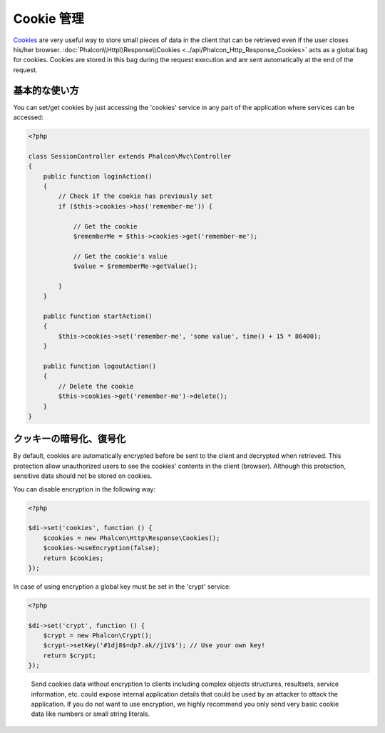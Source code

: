 Cookie 管理
==================
Cookies_ are very useful way to store small pieces of data in the client that can be retrieved even
if the user closes his/her browser. :doc:`Phalcon\\Http\\Response\\Cookies <../api/Phalcon_Http_Response_Cookies>`
acts as a global bag for cookies. Cookies are stored in this bag during the request execution and are sent
automatically at the end of the request.

基本的な使い方
-----------
You can set/get cookies by just accessing the 'cookies' service in any part of the application where services can be
accessed:

.. code-block:: php

    <?php

    class SessionController extends Phalcon\Mvc\Controller
    {
        public function loginAction()
        {
            // Check if the cookie has previously set
            if ($this->cookies->has('remember-me')) {

                // Get the cookie
                $rememberMe = $this->cookies->get('remember-me');

                // Get the cookie's value
                $value = $rememberMe->getValue();

            }
        }

        public function startAction()
        {
            $this->cookies->set('remember-me', 'some value', time() + 15 * 86400);
        }

        public function logoutAction()
        {
            // Delete the cookie
            $this->cookies->get('remember-me')->delete();
        }
    }

クッキーの暗号化、復号化
--------------------------------
By default, cookies are automatically encrypted before be sent to the client and decrypted when retrieved.
This protection allow unauthorized users to see the cookies' contents in the client (browser).
Although this protection, sensitive data should not be stored on cookies.

You can disable encryption in the following way:

.. code-block:: php

    <?php

    $di->set('cookies', function () {
        $cookies = new Phalcon\Http\Response\Cookies();
        $cookies->useEncryption(false);
        return $cookies;
    });

In case of using encryption a global key must be set in the 'crypt' service:

.. code-block:: php

    <?php

    $di->set('crypt', function () {
        $crypt = new Phalcon\Crypt();
        $crypt->setKey('#1dj8$=dp?.ak//j1V$'); // Use your own key!
        return $crypt;
    });

.. highlights::

    Send cookies data without encryption to clients including complex objects structures, resultsets,
    service information, etc. could expose internal application details that could be used by an attacker
    to attack the application. If you do not want to use encryption, we highly recommend you only send very
    basic cookie data like numbers or small string literals.

.. _Cookies : http://en.wikipedia.org/wiki/HTTP_cookie
